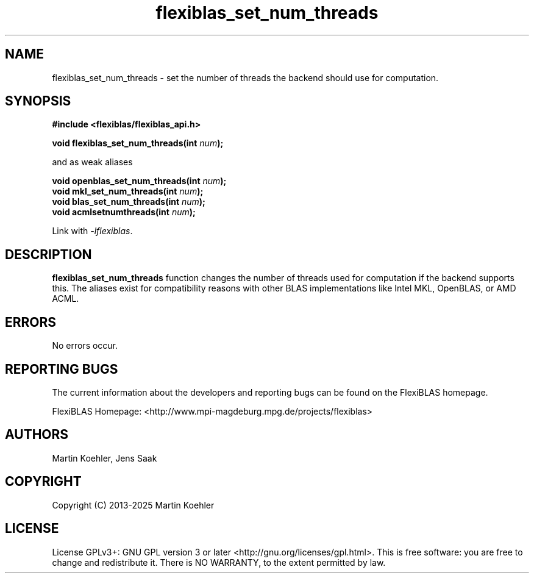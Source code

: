 .TH flexiblas_set_num_threads  3 "2013-2025" "M. Koehler" "The FlexiBLAS Library"
.SH NAME
flexiblas_set_num_threads \- set the number of threads the backend should use for computation.

.SH SYNOPSIS
\fB#include <flexiblas/flexiblas_api.h>

\fBvoid flexiblas_set_num_threads(int \fInum\fB);\fR

and as weak aliases

\fBvoid openblas_set_num_threads(int \fInum\fB);\fR
.br
\fBvoid mkl_set_num_threads(int \fInum\fB);\fR
.br
\fBvoid blas_set_num_threads(int \fInum\fB);\fR
.br
\fBvoid acmlsetnumthreads(int \fInum\fB);\fR
.br

Link with \fI-lflexiblas\fR.

.SH DESCRIPTION
\fBflexiblas_set_num_threads\fR function changes the number of threads used for computation if
the backend supports this. The aliases exist for compatibility reasons with other BLAS implementations
like Intel MKL, OpenBLAS, or AMD ACML.

.SH ERRORS

No errors occur.

.SH REPORTING BUGS
The current information about the developers and reporting bugs can be found on the FlexiBLAS homepage.

FlexiBLAS Homepage: <http://www.mpi-magdeburg.mpg.de/projects/flexiblas>

.SH AUTHORS
 Martin Koehler, Jens Saak

.SH COPYRIGHT
Copyright (C) 2013-2025 Martin Koehler
.SH LICENSE
License GPLv3+: GNU GPL version 3 or later <http://gnu.org/licenses/gpl.html>.
This is free software: you are free to change and redistribute it.  There is NO WARRANTY, to the extent permitted by law.

